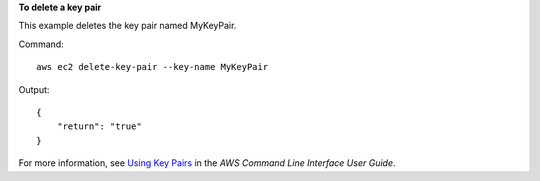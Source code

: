 **To delete a key pair**

This example deletes the key pair named MyKeyPair.

Command::

  aws ec2 delete-key-pair --key-name MyKeyPair

Output::

  {
      "return": "true"
  }

For more information, see `Using Key Pairs`_ in the *AWS Command Line Interface User Guide*.

.. _`Using Key Pairs`: http://docs.aws.amazon.com/cli/latest/userguide/cli-ec2-keypairs.html

